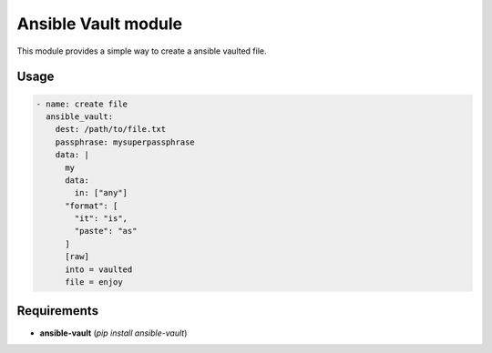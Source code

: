 Ansible Vault module
====================

This module provides a simple way to create a ansible vaulted file.


Usage
-----

.. code-block:: yaml

       - name: create file
         ansible_vault:
           dest: /path/to/file.txt
           passphrase: mysuperpassphrase
           data: |
             my
             data:
               in: ["any"]
             "format": [
               "it": "is",
               "paste": "as"
             ]
             [raw]
             into = vaulted
             file = enjoy

Requirements
------------

* **ansible-vault** (*pip install ansible-vault*)
